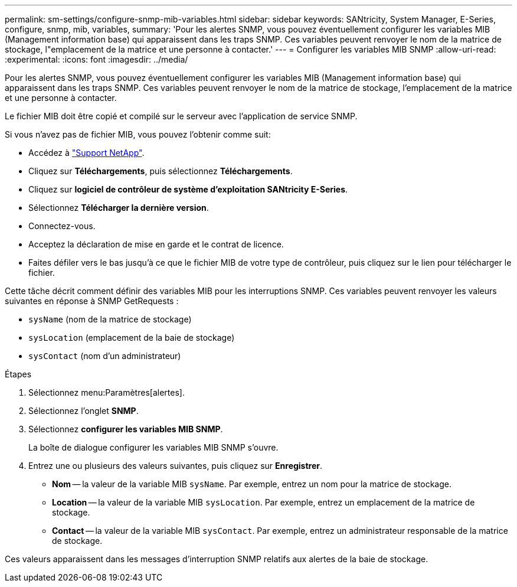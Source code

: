 ---
permalink: sm-settings/configure-snmp-mib-variables.html 
sidebar: sidebar 
keywords: SANtricity, System Manager, E-Series, configure, snmp, mib, variables, 
summary: 'Pour les alertes SNMP, vous pouvez éventuellement configurer les variables MIB (Management information base) qui apparaissent dans les traps SNMP. Ces variables peuvent renvoyer le nom de la matrice de stockage, l"emplacement de la matrice et une personne à contacter.' 
---
= Configurer les variables MIB SNMP
:allow-uri-read: 
:experimental: 
:icons: font
:imagesdir: ../media/


[role="lead"]
Pour les alertes SNMP, vous pouvez éventuellement configurer les variables MIB (Management information base) qui apparaissent dans les traps SNMP. Ces variables peuvent renvoyer le nom de la matrice de stockage, l'emplacement de la matrice et une personne à contacter.

Le fichier MIB doit être copié et compilé sur le serveur avec l'application de service SNMP.

Si vous n'avez pas de fichier MIB, vous pouvez l'obtenir comme suit:

* Accédez à https://mysupport.netapp.com/site/global/dashboard["Support NetApp"^].
* Cliquez sur *Téléchargements*, puis sélectionnez *Téléchargements*.
* Cliquez sur *logiciel de contrôleur de système d'exploitation SANtricity E-Series*.
* Sélectionnez *Télécharger la dernière version*.
* Connectez-vous.
* Acceptez la déclaration de mise en garde et le contrat de licence.
* Faites défiler vers le bas jusqu'à ce que le fichier MIB de votre type de contrôleur, puis cliquez sur le lien pour télécharger le fichier.


Cette tâche décrit comment définir des variables MIB pour les interruptions SNMP. Ces variables peuvent renvoyer les valeurs suivantes en réponse à SNMP GetRequests :

* `sysName` (nom de la matrice de stockage)
* `sysLocation` (emplacement de la baie de stockage)
* `sysContact` (nom d'un administrateur)


.Étapes
. Sélectionnez menu:Paramètres[alertes].
. Sélectionnez l'onglet *SNMP*.
. Sélectionnez *configurer les variables MIB SNMP*.
+
La boîte de dialogue configurer les variables MIB SNMP s'ouvre.

. Entrez une ou plusieurs des valeurs suivantes, puis cliquez sur *Enregistrer*.
+
** *Nom* -- la valeur de la variable MIB `sysName`. Par exemple, entrez un nom pour la matrice de stockage.
** *Location* -- la valeur de la variable MIB `sysLocation`. Par exemple, entrez un emplacement de la matrice de stockage.
** *Contact* -- la valeur de la variable MIB `sysContact`. Par exemple, entrez un administrateur responsable de la matrice de stockage.




Ces valeurs apparaissent dans les messages d'interruption SNMP relatifs aux alertes de la baie de stockage.
